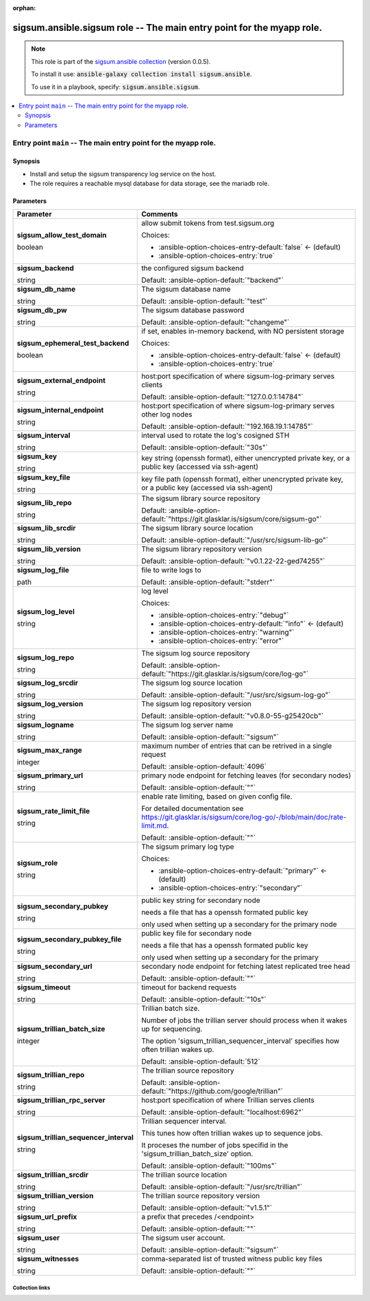 
.. Document meta

:orphan:

.. role:: ansible-attribute-support-label
.. role:: ansible-attribute-support-property
.. role:: ansible-attribute-support-full
.. role:: ansible-attribute-support-partial
.. role:: ansible-attribute-support-none
.. role:: ansible-attribute-support-na
.. role:: ansible-option-type
.. role:: ansible-option-elements
.. role:: ansible-option-required
.. role:: ansible-option-versionadded
.. role:: ansible-option-aliases
.. role:: ansible-option-choices
.. role:: ansible-option-choices-default-mark
.. role:: ansible-option-default-bold

.. Anchors

.. _ansible_collections.sigsum.ansible.sigsum_role:

.. Anchors: aliases


.. Title

sigsum.ansible.sigsum role -- The main entry point for the myapp role.
++++++++++++++++++++++++++++++++++++++++++++++++++++++++++++++++++++++

.. Collection note

.. note::
    This role is part of the `sigsum.ansible collection <https://galaxy.ansible.com/sigsum/ansible>`_ (version 0.0.5).

    To install it use: :code:`ansible-galaxy collection install sigsum.ansible`.

    To use it in a playbook, specify: :code:`sigsum.ansible.sigsum`.

.. contents::
   :local:
   :depth: 2


.. Entry point title

Entry point ``main`` -- The main entry point for the myapp role.
----------------------------------------------------------------

.. version_added


.. Deprecated


Synopsis
^^^^^^^^

.. Description

- Install and setup the sigsum transparency log service on the host.
- The role requires a reachable mysql database for data storage, see the mariadb role.

.. Requirements


.. Options

Parameters
^^^^^^^^^^

.. rst-class:: ansible-option-table

.. list-table::
  :width: 100%
  :widths: auto
  :header-rows: 1

  * - Parameter
    - Comments

  * - .. raw:: html

        <div class="ansible-option-cell">
        <div class="ansibleOptionAnchor" id="parameter-main--sigsum_allow_test_domain"></div>

      .. _ansible_collections.sigsum.ansible.sigsum_role__parameter-main__sigsum_allow_test_domain:

      .. rst-class:: ansible-option-title

      **sigsum_allow_test_domain**

      .. raw:: html

        <a class="ansibleOptionLink" href="#parameter-main--sigsum_allow_test_domain" title="Permalink to this option"></a>

      .. rst-class:: ansible-option-type-line

      :ansible-option-type:`boolean`




      .. raw:: html

        </div>

    - .. raw:: html

        <div class="ansible-option-cell">

      allow submit tokens from test.sigsum.org


      .. rst-class:: ansible-option-line

      :ansible-option-choices:`Choices:`

      - :ansible-option-choices-entry-default:`false` :ansible-option-choices-default-mark:`← (default)`
      - :ansible-option-choices-entry:`true`


      .. raw:: html

        </div>

  * - .. raw:: html

        <div class="ansible-option-cell">
        <div class="ansibleOptionAnchor" id="parameter-main--sigsum_backend"></div>

      .. _ansible_collections.sigsum.ansible.sigsum_role__parameter-main__sigsum_backend:

      .. rst-class:: ansible-option-title

      **sigsum_backend**

      .. raw:: html

        <a class="ansibleOptionLink" href="#parameter-main--sigsum_backend" title="Permalink to this option"></a>

      .. rst-class:: ansible-option-type-line

      :ansible-option-type:`string`




      .. raw:: html

        </div>

    - .. raw:: html

        <div class="ansible-option-cell">

      the configured sigsum backend


      .. rst-class:: ansible-option-line

      :ansible-option-default-bold:`Default:` :ansible-option-default:`"backend"`

      .. raw:: html

        </div>

  * - .. raw:: html

        <div class="ansible-option-cell">
        <div class="ansibleOptionAnchor" id="parameter-main--sigsum_db_name"></div>

      .. _ansible_collections.sigsum.ansible.sigsum_role__parameter-main__sigsum_db_name:

      .. rst-class:: ansible-option-title

      **sigsum_db_name**

      .. raw:: html

        <a class="ansibleOptionLink" href="#parameter-main--sigsum_db_name" title="Permalink to this option"></a>

      .. rst-class:: ansible-option-type-line

      :ansible-option-type:`string`




      .. raw:: html

        </div>

    - .. raw:: html

        <div class="ansible-option-cell">

      The sigsum database name


      .. rst-class:: ansible-option-line

      :ansible-option-default-bold:`Default:` :ansible-option-default:`"test"`

      .. raw:: html

        </div>

  * - .. raw:: html

        <div class="ansible-option-cell">
        <div class="ansibleOptionAnchor" id="parameter-main--sigsum_db_pw"></div>

      .. _ansible_collections.sigsum.ansible.sigsum_role__parameter-main__sigsum_db_pw:

      .. rst-class:: ansible-option-title

      **sigsum_db_pw**

      .. raw:: html

        <a class="ansibleOptionLink" href="#parameter-main--sigsum_db_pw" title="Permalink to this option"></a>

      .. rst-class:: ansible-option-type-line

      :ansible-option-type:`string`




      .. raw:: html

        </div>

    - .. raw:: html

        <div class="ansible-option-cell">

      The sigsum database password


      .. rst-class:: ansible-option-line

      :ansible-option-default-bold:`Default:` :ansible-option-default:`"changeme"`

      .. raw:: html

        </div>

  * - .. raw:: html

        <div class="ansible-option-cell">
        <div class="ansibleOptionAnchor" id="parameter-main--sigsum_ephemeral_test_backend"></div>

      .. _ansible_collections.sigsum.ansible.sigsum_role__parameter-main__sigsum_ephemeral_test_backend:

      .. rst-class:: ansible-option-title

      **sigsum_ephemeral_test_backend**

      .. raw:: html

        <a class="ansibleOptionLink" href="#parameter-main--sigsum_ephemeral_test_backend" title="Permalink to this option"></a>

      .. rst-class:: ansible-option-type-line

      :ansible-option-type:`boolean`




      .. raw:: html

        </div>

    - .. raw:: html

        <div class="ansible-option-cell">

      if set, enables in-memory backend, with NO persistent storage


      .. rst-class:: ansible-option-line

      :ansible-option-choices:`Choices:`

      - :ansible-option-choices-entry-default:`false` :ansible-option-choices-default-mark:`← (default)`
      - :ansible-option-choices-entry:`true`


      .. raw:: html

        </div>

  * - .. raw:: html

        <div class="ansible-option-cell">
        <div class="ansibleOptionAnchor" id="parameter-main--sigsum_external_endpoint"></div>

      .. _ansible_collections.sigsum.ansible.sigsum_role__parameter-main__sigsum_external_endpoint:

      .. rst-class:: ansible-option-title

      **sigsum_external_endpoint**

      .. raw:: html

        <a class="ansibleOptionLink" href="#parameter-main--sigsum_external_endpoint" title="Permalink to this option"></a>

      .. rst-class:: ansible-option-type-line

      :ansible-option-type:`string`




      .. raw:: html

        </div>

    - .. raw:: html

        <div class="ansible-option-cell">

      host:port specification of where sigsum-log-primary serves clients


      .. rst-class:: ansible-option-line

      :ansible-option-default-bold:`Default:` :ansible-option-default:`"127.0.0.1:14784"`

      .. raw:: html

        </div>

  * - .. raw:: html

        <div class="ansible-option-cell">
        <div class="ansibleOptionAnchor" id="parameter-main--sigsum_internal_endpoint"></div>

      .. _ansible_collections.sigsum.ansible.sigsum_role__parameter-main__sigsum_internal_endpoint:

      .. rst-class:: ansible-option-title

      **sigsum_internal_endpoint**

      .. raw:: html

        <a class="ansibleOptionLink" href="#parameter-main--sigsum_internal_endpoint" title="Permalink to this option"></a>

      .. rst-class:: ansible-option-type-line

      :ansible-option-type:`string`




      .. raw:: html

        </div>

    - .. raw:: html

        <div class="ansible-option-cell">

      host:port specification of where sigsum-log-primary serves other log nodes


      .. rst-class:: ansible-option-line

      :ansible-option-default-bold:`Default:` :ansible-option-default:`"192.168.19.1:14785"`

      .. raw:: html

        </div>

  * - .. raw:: html

        <div class="ansible-option-cell">
        <div class="ansibleOptionAnchor" id="parameter-main--sigsum_interval"></div>

      .. _ansible_collections.sigsum.ansible.sigsum_role__parameter-main__sigsum_interval:

      .. rst-class:: ansible-option-title

      **sigsum_interval**

      .. raw:: html

        <a class="ansibleOptionLink" href="#parameter-main--sigsum_interval" title="Permalink to this option"></a>

      .. rst-class:: ansible-option-type-line

      :ansible-option-type:`string`




      .. raw:: html

        </div>

    - .. raw:: html

        <div class="ansible-option-cell">

      interval used to rotate the log's cosigned STH


      .. rst-class:: ansible-option-line

      :ansible-option-default-bold:`Default:` :ansible-option-default:`"30s"`

      .. raw:: html

        </div>

  * - .. raw:: html

        <div class="ansible-option-cell">
        <div class="ansibleOptionAnchor" id="parameter-main--sigsum_key"></div>

      .. _ansible_collections.sigsum.ansible.sigsum_role__parameter-main__sigsum_key:

      .. rst-class:: ansible-option-title

      **sigsum_key**

      .. raw:: html

        <a class="ansibleOptionLink" href="#parameter-main--sigsum_key" title="Permalink to this option"></a>

      .. rst-class:: ansible-option-type-line

      :ansible-option-type:`string`




      .. raw:: html

        </div>

    - .. raw:: html

        <div class="ansible-option-cell">

      key string (openssh format), either unencrypted private key, or a public key (accessed via ssh-agent)


      .. raw:: html

        </div>

  * - .. raw:: html

        <div class="ansible-option-cell">
        <div class="ansibleOptionAnchor" id="parameter-main--sigsum_key_file"></div>

      .. _ansible_collections.sigsum.ansible.sigsum_role__parameter-main__sigsum_key_file:

      .. rst-class:: ansible-option-title

      **sigsum_key_file**

      .. raw:: html

        <a class="ansibleOptionLink" href="#parameter-main--sigsum_key_file" title="Permalink to this option"></a>

      .. rst-class:: ansible-option-type-line

      :ansible-option-type:`string`




      .. raw:: html

        </div>

    - .. raw:: html

        <div class="ansible-option-cell">

      key file path (openssh format), either unencrypted private key, or a public key (accessed via ssh-agent)


      .. raw:: html

        </div>

  * - .. raw:: html

        <div class="ansible-option-cell">
        <div class="ansibleOptionAnchor" id="parameter-main--sigsum_lib_repo"></div>

      .. _ansible_collections.sigsum.ansible.sigsum_role__parameter-main__sigsum_lib_repo:

      .. rst-class:: ansible-option-title

      **sigsum_lib_repo**

      .. raw:: html

        <a class="ansibleOptionLink" href="#parameter-main--sigsum_lib_repo" title="Permalink to this option"></a>

      .. rst-class:: ansible-option-type-line

      :ansible-option-type:`string`




      .. raw:: html

        </div>

    - .. raw:: html

        <div class="ansible-option-cell">

      The sigsum library source repository


      .. rst-class:: ansible-option-line

      :ansible-option-default-bold:`Default:` :ansible-option-default:`"https://git.glasklar.is/sigsum/core/sigsum-go"`

      .. raw:: html

        </div>

  * - .. raw:: html

        <div class="ansible-option-cell">
        <div class="ansibleOptionAnchor" id="parameter-main--sigsum_lib_srcdir"></div>

      .. _ansible_collections.sigsum.ansible.sigsum_role__parameter-main__sigsum_lib_srcdir:

      .. rst-class:: ansible-option-title

      **sigsum_lib_srcdir**

      .. raw:: html

        <a class="ansibleOptionLink" href="#parameter-main--sigsum_lib_srcdir" title="Permalink to this option"></a>

      .. rst-class:: ansible-option-type-line

      :ansible-option-type:`string`




      .. raw:: html

        </div>

    - .. raw:: html

        <div class="ansible-option-cell">

      The sigsum library source location


      .. rst-class:: ansible-option-line

      :ansible-option-default-bold:`Default:` :ansible-option-default:`"/usr/src/sigsum-lib-go"`

      .. raw:: html

        </div>

  * - .. raw:: html

        <div class="ansible-option-cell">
        <div class="ansibleOptionAnchor" id="parameter-main--sigsum_lib_version"></div>

      .. _ansible_collections.sigsum.ansible.sigsum_role__parameter-main__sigsum_lib_version:

      .. rst-class:: ansible-option-title

      **sigsum_lib_version**

      .. raw:: html

        <a class="ansibleOptionLink" href="#parameter-main--sigsum_lib_version" title="Permalink to this option"></a>

      .. rst-class:: ansible-option-type-line

      :ansible-option-type:`string`




      .. raw:: html

        </div>

    - .. raw:: html

        <div class="ansible-option-cell">

      The sigsum library repository version


      .. rst-class:: ansible-option-line

      :ansible-option-default-bold:`Default:` :ansible-option-default:`"v0.1.22-22-ged74255"`

      .. raw:: html

        </div>

  * - .. raw:: html

        <div class="ansible-option-cell">
        <div class="ansibleOptionAnchor" id="parameter-main--sigsum_log_file"></div>

      .. _ansible_collections.sigsum.ansible.sigsum_role__parameter-main__sigsum_log_file:

      .. rst-class:: ansible-option-title

      **sigsum_log_file**

      .. raw:: html

        <a class="ansibleOptionLink" href="#parameter-main--sigsum_log_file" title="Permalink to this option"></a>

      .. rst-class:: ansible-option-type-line

      :ansible-option-type:`path`




      .. raw:: html

        </div>

    - .. raw:: html

        <div class="ansible-option-cell">

      file to write logs to


      .. rst-class:: ansible-option-line

      :ansible-option-default-bold:`Default:` :ansible-option-default:`"stderr"`

      .. raw:: html

        </div>

  * - .. raw:: html

        <div class="ansible-option-cell">
        <div class="ansibleOptionAnchor" id="parameter-main--sigsum_log_level"></div>

      .. _ansible_collections.sigsum.ansible.sigsum_role__parameter-main__sigsum_log_level:

      .. rst-class:: ansible-option-title

      **sigsum_log_level**

      .. raw:: html

        <a class="ansibleOptionLink" href="#parameter-main--sigsum_log_level" title="Permalink to this option"></a>

      .. rst-class:: ansible-option-type-line

      :ansible-option-type:`string`




      .. raw:: html

        </div>

    - .. raw:: html

        <div class="ansible-option-cell">

      log level


      .. rst-class:: ansible-option-line

      :ansible-option-choices:`Choices:`

      - :ansible-option-choices-entry:`"debug"`
      - :ansible-option-choices-entry-default:`"info"` :ansible-option-choices-default-mark:`← (default)`
      - :ansible-option-choices-entry:`"warning"`
      - :ansible-option-choices-entry:`"error"`


      .. raw:: html

        </div>

  * - .. raw:: html

        <div class="ansible-option-cell">
        <div class="ansibleOptionAnchor" id="parameter-main--sigsum_log_repo"></div>

      .. _ansible_collections.sigsum.ansible.sigsum_role__parameter-main__sigsum_log_repo:

      .. rst-class:: ansible-option-title

      **sigsum_log_repo**

      .. raw:: html

        <a class="ansibleOptionLink" href="#parameter-main--sigsum_log_repo" title="Permalink to this option"></a>

      .. rst-class:: ansible-option-type-line

      :ansible-option-type:`string`




      .. raw:: html

        </div>

    - .. raw:: html

        <div class="ansible-option-cell">

      The sigsum log source repository


      .. rst-class:: ansible-option-line

      :ansible-option-default-bold:`Default:` :ansible-option-default:`"https://git.glasklar.is/sigsum/core/log-go"`

      .. raw:: html

        </div>

  * - .. raw:: html

        <div class="ansible-option-cell">
        <div class="ansibleOptionAnchor" id="parameter-main--sigsum_log_srcdir"></div>

      .. _ansible_collections.sigsum.ansible.sigsum_role__parameter-main__sigsum_log_srcdir:

      .. rst-class:: ansible-option-title

      **sigsum_log_srcdir**

      .. raw:: html

        <a class="ansibleOptionLink" href="#parameter-main--sigsum_log_srcdir" title="Permalink to this option"></a>

      .. rst-class:: ansible-option-type-line

      :ansible-option-type:`string`




      .. raw:: html

        </div>

    - .. raw:: html

        <div class="ansible-option-cell">

      The sigsum log source location


      .. rst-class:: ansible-option-line

      :ansible-option-default-bold:`Default:` :ansible-option-default:`"/usr/src/sigsum-log-go"`

      .. raw:: html

        </div>

  * - .. raw:: html

        <div class="ansible-option-cell">
        <div class="ansibleOptionAnchor" id="parameter-main--sigsum_log_version"></div>

      .. _ansible_collections.sigsum.ansible.sigsum_role__parameter-main__sigsum_log_version:

      .. rst-class:: ansible-option-title

      **sigsum_log_version**

      .. raw:: html

        <a class="ansibleOptionLink" href="#parameter-main--sigsum_log_version" title="Permalink to this option"></a>

      .. rst-class:: ansible-option-type-line

      :ansible-option-type:`string`




      .. raw:: html

        </div>

    - .. raw:: html

        <div class="ansible-option-cell">

      The sigsum log repository version


      .. rst-class:: ansible-option-line

      :ansible-option-default-bold:`Default:` :ansible-option-default:`"v0.8.0-55-g25420cb"`

      .. raw:: html

        </div>

  * - .. raw:: html

        <div class="ansible-option-cell">
        <div class="ansibleOptionAnchor" id="parameter-main--sigsum_logname"></div>

      .. _ansible_collections.sigsum.ansible.sigsum_role__parameter-main__sigsum_logname:

      .. rst-class:: ansible-option-title

      **sigsum_logname**

      .. raw:: html

        <a class="ansibleOptionLink" href="#parameter-main--sigsum_logname" title="Permalink to this option"></a>

      .. rst-class:: ansible-option-type-line

      :ansible-option-type:`string`




      .. raw:: html

        </div>

    - .. raw:: html

        <div class="ansible-option-cell">

      The sigsum log server name


      .. rst-class:: ansible-option-line

      :ansible-option-default-bold:`Default:` :ansible-option-default:`"sigsum"`

      .. raw:: html

        </div>

  * - .. raw:: html

        <div class="ansible-option-cell">
        <div class="ansibleOptionAnchor" id="parameter-main--sigsum_max_range"></div>

      .. _ansible_collections.sigsum.ansible.sigsum_role__parameter-main__sigsum_max_range:

      .. rst-class:: ansible-option-title

      **sigsum_max_range**

      .. raw:: html

        <a class="ansibleOptionLink" href="#parameter-main--sigsum_max_range" title="Permalink to this option"></a>

      .. rst-class:: ansible-option-type-line

      :ansible-option-type:`integer`




      .. raw:: html

        </div>

    - .. raw:: html

        <div class="ansible-option-cell">

      maximum number of entries that can be retrived in a single request


      .. rst-class:: ansible-option-line

      :ansible-option-default-bold:`Default:` :ansible-option-default:`4096`

      .. raw:: html

        </div>

  * - .. raw:: html

        <div class="ansible-option-cell">
        <div class="ansibleOptionAnchor" id="parameter-main--sigsum_primary_url"></div>

      .. _ansible_collections.sigsum.ansible.sigsum_role__parameter-main__sigsum_primary_url:

      .. rst-class:: ansible-option-title

      **sigsum_primary_url**

      .. raw:: html

        <a class="ansibleOptionLink" href="#parameter-main--sigsum_primary_url" title="Permalink to this option"></a>

      .. rst-class:: ansible-option-type-line

      :ansible-option-type:`string`




      .. raw:: html

        </div>

    - .. raw:: html

        <div class="ansible-option-cell">

      primary node endpoint for fetching leaves (for secondary nodes)


      .. rst-class:: ansible-option-line

      :ansible-option-default-bold:`Default:` :ansible-option-default:`""`

      .. raw:: html

        </div>

  * - .. raw:: html

        <div class="ansible-option-cell">
        <div class="ansibleOptionAnchor" id="parameter-main--sigsum_rate_limit_file"></div>

      .. _ansible_collections.sigsum.ansible.sigsum_role__parameter-main__sigsum_rate_limit_file:

      .. rst-class:: ansible-option-title

      **sigsum_rate_limit_file**

      .. raw:: html

        <a class="ansibleOptionLink" href="#parameter-main--sigsum_rate_limit_file" title="Permalink to this option"></a>

      .. rst-class:: ansible-option-type-line

      :ansible-option-type:`string`




      .. raw:: html

        </div>

    - .. raw:: html

        <div class="ansible-option-cell">

      enable rate limiting, based on given config file.

      For detailed documentation see \ https://git.glasklar.is/sigsum/core/log-go/-/blob/main/doc/rate-limit.md\ .


      .. rst-class:: ansible-option-line

      :ansible-option-default-bold:`Default:` :ansible-option-default:`""`

      .. raw:: html

        </div>

  * - .. raw:: html

        <div class="ansible-option-cell">
        <div class="ansibleOptionAnchor" id="parameter-main--sigsum_role"></div>

      .. _ansible_collections.sigsum.ansible.sigsum_role__parameter-main__sigsum_role:

      .. rst-class:: ansible-option-title

      **sigsum_role**

      .. raw:: html

        <a class="ansibleOptionLink" href="#parameter-main--sigsum_role" title="Permalink to this option"></a>

      .. rst-class:: ansible-option-type-line

      :ansible-option-type:`string`




      .. raw:: html

        </div>

    - .. raw:: html

        <div class="ansible-option-cell">

      The sigsum primary log type


      .. rst-class:: ansible-option-line

      :ansible-option-choices:`Choices:`

      - :ansible-option-choices-entry-default:`"primary"` :ansible-option-choices-default-mark:`← (default)`
      - :ansible-option-choices-entry:`"secondary"`


      .. raw:: html

        </div>

  * - .. raw:: html

        <div class="ansible-option-cell">
        <div class="ansibleOptionAnchor" id="parameter-main--sigsum_secondary_pubkey"></div>

      .. _ansible_collections.sigsum.ansible.sigsum_role__parameter-main__sigsum_secondary_pubkey:

      .. rst-class:: ansible-option-title

      **sigsum_secondary_pubkey**

      .. raw:: html

        <a class="ansibleOptionLink" href="#parameter-main--sigsum_secondary_pubkey" title="Permalink to this option"></a>

      .. rst-class:: ansible-option-type-line

      :ansible-option-type:`string`




      .. raw:: html

        </div>

    - .. raw:: html

        <div class="ansible-option-cell">

      public key string for secondary node

      needs a file that has a openssh formated public key

      only used when setting up a secondary for the primary node


      .. raw:: html

        </div>

  * - .. raw:: html

        <div class="ansible-option-cell">
        <div class="ansibleOptionAnchor" id="parameter-main--sigsum_secondary_pubkey_file"></div>

      .. _ansible_collections.sigsum.ansible.sigsum_role__parameter-main__sigsum_secondary_pubkey_file:

      .. rst-class:: ansible-option-title

      **sigsum_secondary_pubkey_file**

      .. raw:: html

        <a class="ansibleOptionLink" href="#parameter-main--sigsum_secondary_pubkey_file" title="Permalink to this option"></a>

      .. rst-class:: ansible-option-type-line

      :ansible-option-type:`string`




      .. raw:: html

        </div>

    - .. raw:: html

        <div class="ansible-option-cell">

      public key file for secondary node

      needs a file that has a openssh formated public key

      only used when setting up a secondary for the primary


      .. raw:: html

        </div>

  * - .. raw:: html

        <div class="ansible-option-cell">
        <div class="ansibleOptionAnchor" id="parameter-main--sigsum_secondary_url"></div>

      .. _ansible_collections.sigsum.ansible.sigsum_role__parameter-main__sigsum_secondary_url:

      .. rst-class:: ansible-option-title

      **sigsum_secondary_url**

      .. raw:: html

        <a class="ansibleOptionLink" href="#parameter-main--sigsum_secondary_url" title="Permalink to this option"></a>

      .. rst-class:: ansible-option-type-line

      :ansible-option-type:`string`




      .. raw:: html

        </div>

    - .. raw:: html

        <div class="ansible-option-cell">

      secondary node endpoint for fetching latest replicated tree head


      .. rst-class:: ansible-option-line

      :ansible-option-default-bold:`Default:` :ansible-option-default:`""`

      .. raw:: html

        </div>

  * - .. raw:: html

        <div class="ansible-option-cell">
        <div class="ansibleOptionAnchor" id="parameter-main--sigsum_timeout"></div>

      .. _ansible_collections.sigsum.ansible.sigsum_role__parameter-main__sigsum_timeout:

      .. rst-class:: ansible-option-title

      **sigsum_timeout**

      .. raw:: html

        <a class="ansibleOptionLink" href="#parameter-main--sigsum_timeout" title="Permalink to this option"></a>

      .. rst-class:: ansible-option-type-line

      :ansible-option-type:`string`




      .. raw:: html

        </div>

    - .. raw:: html

        <div class="ansible-option-cell">

      timeout for backend requests


      .. rst-class:: ansible-option-line

      :ansible-option-default-bold:`Default:` :ansible-option-default:`"10s"`

      .. raw:: html

        </div>

  * - .. raw:: html

        <div class="ansible-option-cell">
        <div class="ansibleOptionAnchor" id="parameter-main--sigsum_trillian_batch_size"></div>

      .. _ansible_collections.sigsum.ansible.sigsum_role__parameter-main__sigsum_trillian_batch_size:

      .. rst-class:: ansible-option-title

      **sigsum_trillian_batch_size**

      .. raw:: html

        <a class="ansibleOptionLink" href="#parameter-main--sigsum_trillian_batch_size" title="Permalink to this option"></a>

      .. rst-class:: ansible-option-type-line

      :ansible-option-type:`integer`




      .. raw:: html

        </div>

    - .. raw:: html

        <div class="ansible-option-cell">

      Trillian batch size.

      Number of jobs the trillian server should process when it wakes up for sequencing.

      The option 'sigsum\_trillian\_sequencer\_interval' specifies how often trillian wakes up.


      .. rst-class:: ansible-option-line

      :ansible-option-default-bold:`Default:` :ansible-option-default:`512`

      .. raw:: html

        </div>

  * - .. raw:: html

        <div class="ansible-option-cell">
        <div class="ansibleOptionAnchor" id="parameter-main--sigsum_trillian_repo"></div>

      .. _ansible_collections.sigsum.ansible.sigsum_role__parameter-main__sigsum_trillian_repo:

      .. rst-class:: ansible-option-title

      **sigsum_trillian_repo**

      .. raw:: html

        <a class="ansibleOptionLink" href="#parameter-main--sigsum_trillian_repo" title="Permalink to this option"></a>

      .. rst-class:: ansible-option-type-line

      :ansible-option-type:`string`




      .. raw:: html

        </div>

    - .. raw:: html

        <div class="ansible-option-cell">

      The trillian source repository


      .. rst-class:: ansible-option-line

      :ansible-option-default-bold:`Default:` :ansible-option-default:`"https://github.com/google/trillian"`

      .. raw:: html

        </div>

  * - .. raw:: html

        <div class="ansible-option-cell">
        <div class="ansibleOptionAnchor" id="parameter-main--sigsum_trillian_rpc_server"></div>

      .. _ansible_collections.sigsum.ansible.sigsum_role__parameter-main__sigsum_trillian_rpc_server:

      .. rst-class:: ansible-option-title

      **sigsum_trillian_rpc_server**

      .. raw:: html

        <a class="ansibleOptionLink" href="#parameter-main--sigsum_trillian_rpc_server" title="Permalink to this option"></a>

      .. rst-class:: ansible-option-type-line

      :ansible-option-type:`string`




      .. raw:: html

        </div>

    - .. raw:: html

        <div class="ansible-option-cell">

      host:port specification of where Trillian serves clients


      .. rst-class:: ansible-option-line

      :ansible-option-default-bold:`Default:` :ansible-option-default:`"localhost:6962"`

      .. raw:: html

        </div>

  * - .. raw:: html

        <div class="ansible-option-cell">
        <div class="ansibleOptionAnchor" id="parameter-main--sigsum_trillian_sequencer_interval"></div>

      .. _ansible_collections.sigsum.ansible.sigsum_role__parameter-main__sigsum_trillian_sequencer_interval:

      .. rst-class:: ansible-option-title

      **sigsum_trillian_sequencer_interval**

      .. raw:: html

        <a class="ansibleOptionLink" href="#parameter-main--sigsum_trillian_sequencer_interval" title="Permalink to this option"></a>

      .. rst-class:: ansible-option-type-line

      :ansible-option-type:`string`




      .. raw:: html

        </div>

    - .. raw:: html

        <div class="ansible-option-cell">

      Trillian sequencer interval.

      This tunes how often trillian wakes up to sequence jobs.

      It proceses the number of jobs specifid in the 'sigsum\_trillian\_batch\_size' option.


      .. rst-class:: ansible-option-line

      :ansible-option-default-bold:`Default:` :ansible-option-default:`"100ms"`

      .. raw:: html

        </div>

  * - .. raw:: html

        <div class="ansible-option-cell">
        <div class="ansibleOptionAnchor" id="parameter-main--sigsum_trillian_srcdir"></div>

      .. _ansible_collections.sigsum.ansible.sigsum_role__parameter-main__sigsum_trillian_srcdir:

      .. rst-class:: ansible-option-title

      **sigsum_trillian_srcdir**

      .. raw:: html

        <a class="ansibleOptionLink" href="#parameter-main--sigsum_trillian_srcdir" title="Permalink to this option"></a>

      .. rst-class:: ansible-option-type-line

      :ansible-option-type:`string`




      .. raw:: html

        </div>

    - .. raw:: html

        <div class="ansible-option-cell">

      The trillian source location


      .. rst-class:: ansible-option-line

      :ansible-option-default-bold:`Default:` :ansible-option-default:`"/usr/src/trillian"`

      .. raw:: html

        </div>

  * - .. raw:: html

        <div class="ansible-option-cell">
        <div class="ansibleOptionAnchor" id="parameter-main--sigsum_trillian_version"></div>

      .. _ansible_collections.sigsum.ansible.sigsum_role__parameter-main__sigsum_trillian_version:

      .. rst-class:: ansible-option-title

      **sigsum_trillian_version**

      .. raw:: html

        <a class="ansibleOptionLink" href="#parameter-main--sigsum_trillian_version" title="Permalink to this option"></a>

      .. rst-class:: ansible-option-type-line

      :ansible-option-type:`string`




      .. raw:: html

        </div>

    - .. raw:: html

        <div class="ansible-option-cell">

      The trillian source repository version


      .. rst-class:: ansible-option-line

      :ansible-option-default-bold:`Default:` :ansible-option-default:`"v1.5.1"`

      .. raw:: html

        </div>

  * - .. raw:: html

        <div class="ansible-option-cell">
        <div class="ansibleOptionAnchor" id="parameter-main--sigsum_url_prefix"></div>

      .. _ansible_collections.sigsum.ansible.sigsum_role__parameter-main__sigsum_url_prefix:

      .. rst-class:: ansible-option-title

      **sigsum_url_prefix**

      .. raw:: html

        <a class="ansibleOptionLink" href="#parameter-main--sigsum_url_prefix" title="Permalink to this option"></a>

      .. rst-class:: ansible-option-type-line

      :ansible-option-type:`string`




      .. raw:: html

        </div>

    - .. raw:: html

        <div class="ansible-option-cell">

      a prefix that precedes /\<endpoint\>


      .. rst-class:: ansible-option-line

      :ansible-option-default-bold:`Default:` :ansible-option-default:`""`

      .. raw:: html

        </div>

  * - .. raw:: html

        <div class="ansible-option-cell">
        <div class="ansibleOptionAnchor" id="parameter-main--sigsum_user"></div>

      .. _ansible_collections.sigsum.ansible.sigsum_role__parameter-main__sigsum_user:

      .. rst-class:: ansible-option-title

      **sigsum_user**

      .. raw:: html

        <a class="ansibleOptionLink" href="#parameter-main--sigsum_user" title="Permalink to this option"></a>

      .. rst-class:: ansible-option-type-line

      :ansible-option-type:`string`




      .. raw:: html

        </div>

    - .. raw:: html

        <div class="ansible-option-cell">

      The sigsum user account.


      .. rst-class:: ansible-option-line

      :ansible-option-default-bold:`Default:` :ansible-option-default:`"sigsum"`

      .. raw:: html

        </div>

  * - .. raw:: html

        <div class="ansible-option-cell">
        <div class="ansibleOptionAnchor" id="parameter-main--sigsum_witnesses"></div>

      .. _ansible_collections.sigsum.ansible.sigsum_role__parameter-main__sigsum_witnesses:

      .. rst-class:: ansible-option-title

      **sigsum_witnesses**

      .. raw:: html

        <a class="ansibleOptionLink" href="#parameter-main--sigsum_witnesses" title="Permalink to this option"></a>

      .. rst-class:: ansible-option-type-line

      :ansible-option-type:`string`




      .. raw:: html

        </div>

    - .. raw:: html

        <div class="ansible-option-cell">

      comma-separated list of trusted witness public key files


      .. rst-class:: ansible-option-line

      :ansible-option-default-bold:`Default:` :ansible-option-default:`""`

      .. raw:: html

        </div>


.. Attributes


.. Notes


.. Seealso




.. Extra links

Collection links
~~~~~~~~~~~~~~~~

.. raw:: html

  <p class="ansible-links">
    <a href="https://git.glasklar.is/sigsum/admin/ansible" aria-role="button" target="_blank" rel="noopener external">Repository (Sources)</a>
    <a href="https://git.glasklar.is/sigsum/admin/ansible" aria-role="button" target="_blank" rel="noopener external">Discussion, Q&amp;A, troubleshooting</a>
    <a href="https://www.sigsum.org/" aria-role="button" target="_blank" rel="noopener external">Homepage</a>
    <a href="./#communication-for-sigsum-ansible" aria-role="button" target="_blank">Communication</a>
  </p>

.. Parsing errors


